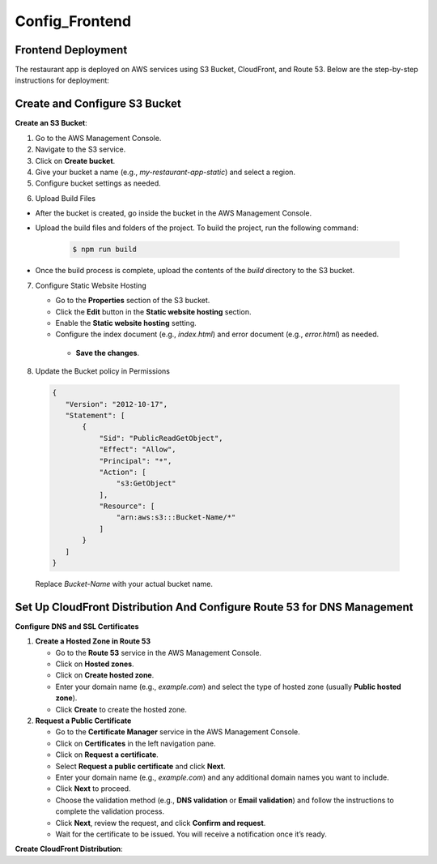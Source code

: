 Config_Frontend
===============

.. _frontend_deploy:

Frontend Deployment
--------------------

The restaurant app is deployed on AWS services using S3 Bucket, CloudFront, and Route 53. Below are the step-by-step instructions for deployment:

Create and Configure S3 Bucket
----------------------------------


**Create an S3 Bucket**:


1. Go to the AWS Management Console.

2. Navigate to the S3 service.

3. Click on **Create bucket**.

4. Give your bucket a name (e.g., `my-restaurant-app-static`) and select a region.

5. Configure bucket settings as needed.

.. image:: images/unnamed.png
   :alt: Description of the image
   :width: 800px
   :height: 200px
   :align: center

6. Upload Build Files


- After the bucket is created, go inside the bucket in the AWS Management Console.

- Upload the build files and folders of the project. To build the project, run the following command:

   .. code-block:: console

      $ npm run build

- Once the build process is complete, upload the contents of the `build` directory to the S3 bucket.

7. Configure Static Website Hosting
   
   
   - Go to the **Properties** section of the S3 bucket.
   
   - Click the **Edit** button in the **Static website hosting** section.
   
   - Enable the **Static website hosting** setting.
   
   - Configure the index document (e.g., `index.html`) and error document (e.g., `error.html`) as needed.
   
   
   
    - **Save the changes**.
   
   .. image:: images/image2.png
      :alt: Description of the image
      :width: 800px
      :height: 700px
      :align: center

8. Update the Bucket policy in Permissions 
  .. code-block:: json

     {
        "Version": "2012-10-17",
        "Statement": [
            {
                "Sid": "PublicReadGetObject",
                "Effect": "Allow",
                "Principal": "*",
                "Action": [
                    "s3:GetObject"
                ],
                "Resource": [
                    "arn:aws:s3:::Bucket-Name/*"
                ]
            }
        ]
     }

  Replace `Bucket-Name` with your actual bucket name.


Set Up CloudFront Distribution And Configure Route 53 for DNS Management
--------------------------------------------------------------------------

**Configure DNS and SSL Certificates**

1. **Create a Hosted Zone in Route 53**

   - Go to the **Route 53** service in the AWS Management Console.

   - Click on **Hosted zones**.

   - Click on **Create hosted zone**.

   - Enter your domain name (e.g., `example.com`) and select the type of hosted zone (usually **Public hosted zone**).

   - Click **Create** to create the hosted zone.

2. **Request a Public Certificate**

   - Go to the **Certificate Manager** service in the AWS Management Console.

   - Click on **Certificates** in the left navigation pane.

   - Click on **Request a certificate**.

   - Select **Request a public certificate** and click **Next**.

   - Enter your domain name (e.g., `example.com`) and any additional domain names you want to include.

   - Click **Next** to proceed.

   - Choose the validation method (e.g., **DNS validation** or **Email validation**) and follow the instructions to complete the validation process.

   - Click **Next**, review the request, and click **Confirm and request**.

   - Wait for the certificate to be issued. You will receive a notification once it’s ready.


**Create CloudFront Distribution**:










